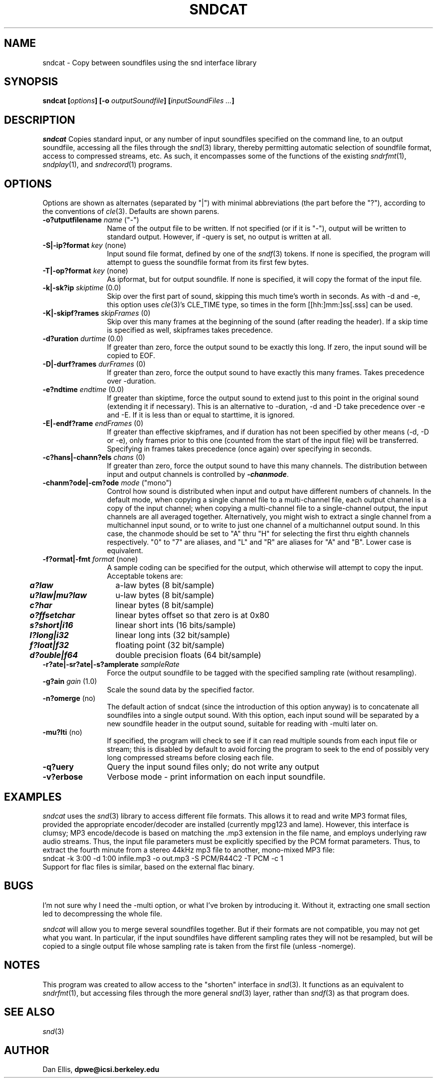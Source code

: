 .de Sh
.br
.ne 5
.PP
\fB\\$1\fR
.PP
..
.de Sp
.if t .sp .5v
.if n .sp
..
.               \" Path Name
.               \"      uses Courier fonts for V4.0
.de PN
.ie t \&\f(CB\\$1\f(NR\\$2
.el \fI\\$1\fP\\$2
..
.		\" The following macros added by dpwe for Ultrix 4..
.               \" Manual section reference
.               \"      uses Courier fonts for V4.0
.de MS
.ie t \&\f(CB\\$1\f(NR(\\$2)\\$3
.el \fI\\$1\fP(\\$2)\\$3
..
.de EX		\" Begin Example
.ie \\n(.$ .nr EX \\$1n
.el \{\
.	ie n .nr EX 0n
.	el .nr EX 0n
.\}
.in +\\n(EXu
.if n .sp 1
.if t .sp .5v
.nf
.CW
.ft CB
..
.de EE		\" End example
.in -\\n(EXu
.fi
.}f             \" restore basic text attributes
.if n .sp 1
.if t .sp .5v
..
.TH SNDCAT 1 "$Date: 2012/01/05 21:21:40 $" dpwe   \" $Header: /u/drspeech/repos/dpwelib/sndcat.man,v 1.8 2012/01/05 21:21:40 dpwe Exp $
.SH NAME
sndcat - Copy between soundfiles using the snd interface library
.SH SYNOPSIS
\fBsndcat
[\fIoptions\fB]
[-o \fIoutputSoundfile\fB]
[\fIinputSoundFiles ...\fB]
\fR
.SH DESCRIPTION
.PN sndcat
Copies standard input, or any number of input soundfiles specified on the 
command line, to an output soundfile, accessing all the files through the 
.MS snd 3 
library, thereby permitting automatic selection of soundfile format, 
access to compressed streams, etc.  As such, it encompasses some of 
the functions of the existing 
.MS sndrfmt 1 ,
.MS sndplay 1 , 
and 
.MS sndrecord 1 
programs.
.SH OPTIONS
Options are shown as alternates (separated by "|") with minimal 
abbreviations (the part before the "?"), according to the conventions 
of 
.MS cle 3 .
Defaults are shown parens.
.TP 12
.B \-o?utputfilename \fIname\fR ("-")
Name of the output file to be written.  If not specified (or if it is 
"-"), output will 
be written to standard output.  However, if -query is set, no output 
is written at all.
.TP 12
.B \-S|\-ip?format \fIkey\fR (none)
Input sound file format, defined by one of the 
.MS sndf 3 
tokens.  If none is specified, the program will attempt to guess 
the soundfile format from its first few bytes.
.TP 12
.B \-T|\-op?format \fIkey\fR (none)
As ipformat, but for output soundfile.  If none is specified, it 
will copy the format of the input file.
.TP 12
.B \-k|\-sk?ip \fIskiptime \fR(0.0)
Skip over the first part of sound, skipping this much time's worth in 
seconds.  As with -d and -e, this option uses
.MS cle 3 's
CLE_TIME type, so times in the form [[hh:]mm:]ss[.sss] can be used.
.TP 12
.B \-K|\-skipf?rames \fIskipFrames\fR (0)
Skip over this many frames at the beginning of the sound (after reading the 
header).  If a skip time is specified as well, skipframes takes precedence.
.TP 12
.B \-d?uration \fIdurtime \fR(0.0)
If greater than zero, force the output sound to be exactly this long.  
If zero, the input sound will be copied to EOF.
.TP 12
.B \-D|\-durf?rames \fIdurFrames\fR (0)
If greater than zero, force the output sound to have exactly this many frames. 
Takes precedence over -duration.
.TP 12
.B \-e?ndtime \fIendtime \fR(0.0)
If greater than skiptime, force the output sound to extend just to 
this point in the original sound (extending it if necessary).  This is 
an alternative to -duration, -d and -D take precedence over -e and -E.  If it 
is less than or equal to starttime, it is ignored.
.TP 12
.B \-E|\-endf?rame \fIendFrames\fR (0)
If greater than effective skipframes, and if duration has not been 
specified by other means (-d, -D or -e), only frames prior to this one 
(counted from the start of the input file) will be transferred.  
Specifying in frames takes precedence (once again) over specifying in 
seconds.
.TP 12
.B \-c?hans|\-chann?els \fIchans\fR (0)
If greater than zero, force the output sound to have this many channels.  
The distribution between input and output channels is controlled by 
\f4-chanmode\f1.
.TP 12
.B \-chanm?ode|\-cm?ode \fImode\fR ("mono")
Control how sound is distributed when input and output have different 
numbers of channels.  In the default mode, when copying a single channel 
file to a multi-channel file, each output channel is a copy of the input 
channel; when copying a multi-channel file to a single-channel output, the 
input channels are all averaged together. Alternatively, you might wish 
to extract a single channel from a multichannel input sound, or to write 
to just one channel of a multichannel output sound.  In this 
case, the chanmode should be set to "A" thru "H" for selecting the first 
thru eighth channels respectively.  "0" to "7" are aliases, and "L" and "R" 
are aliases for "A" and "B".  Lower case is equivalent.
.TP 12
.B \-f?ormat|-fmt \fIformat\fR (none)
A sample coding can be specified for the output, which otherwise will 
attempt to copy the input. Acceptable tokens are:
.P
.ta .5i +1.5i
.nf
	\f4a?law\f1	a-law bytes (8 bit/sample)
	\f4u?law|mu?law\f1	u-law bytes (8 bit/sample)
	\f4c?har\f1	linear bytes (8 bit/sample)
	\f4o?ffsetchar\f1	linear bytes offset so that zero is at 0x80
	\f4s?short|i16\f1	linear short ints (16 bits/sample)
	\f4l?long|i32\f1	linear long ints (32 bit/sample)
	\f4f?loat|f32\f1	floating point (32 bit/sample)
	\f4d?ouble|f64\f1	double precision floats (64 bit/sample)
.fi
.TP 12
.B \-r?ate|\-sr?ate|\-s?amplerate \fIsampleRate\fR
Force the output soundfile to be tagged with the specified sampling rate 
(without resampling).
.TP 12
.B \-g?ain \fIgain\fR (1.0)
Scale the sound data by the specified factor.
.TP 12
.B \-n?omerge\fR (no)
The default action of sndcat (since the introduction of this option 
anyway) is to concatenate all soundfiles into a single output sound. 
With this option, each input sound will be separated by a new 
soundfile header in the output sound, suitable for reading with 
-multi later on.
.TP 12
.B \-mu?lti\fR (no)
If specified, the program will check to see if it can read multiple 
sounds from each input file or stream; this is disabled by default to 
avoid forcing the program to seek to the end of possibly very long 
compressed streams before closing each file.
.TP 12
.B \-q?uery
Query the input sound files only; do not write any output
.TP 12
.B \-v?erbose
Verbose mode - print information on each input soundfile.
.SH EXAMPLES
.I sndcat
uses the 
.MS snd 3
library to access different file formats.  This allows it to read and 
write MP3 format files, provided the appropriate encoder/decoder 
are installed (currently mpg123 and lame).  However, this interface 
is clumsy; MP3 encode/decode is based on matching the .mp3 extension 
in the file name, and employs underlying raw audio streams.  Thus, 
the input file parameters must be explicitly specified by the 
PCM format parameters.  Thus, to extract the fourth minute from 
a stereo 44kHz mp3 file to another, mono-mixed MP3 file:
.EX
sndcat -k 3:00 -d 1:00 infile.mp3 -o out.mp3 -S PCM/R44C2 -T PCM -c 1 
.EE
Support for flac files is similar, based on the external flac binary.
.SH BUGS
I'm not sure why I need the -multi option, or what I've broken by 
introducing it.  Without it, extracting one small section led to 
decompressing the whole file.
.PP
.I sndcat 
will allow you to merge several soundfiles together.  But if their 
formats are not compatible, you may not get what you want.  In 
particular, if the input soundfiles have different sampling rates 
they will not be resampled, but will be copied to a single output 
file whose sampling rate is taken from the first file (unless -nomerge).
.SH NOTES
This program was created to allow access to the "shorten" interface in 
.MS snd 3 .
It functions as an equivalent to 
.MS sndrfmt 1 , 
but accessing files through the more general
.MS snd 3 
layer, rather than 
.MS sndf 3
as that program does.
.SH SEE ALSO
.MS snd 3
.SH AUTHOR
Dan Ellis, 
.B dpwe@icsi.berkeley.edu
